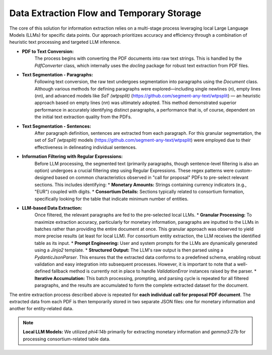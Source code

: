 Data Extraction Flow and Temporary Storage
=================

The core of this solution for information extraction relies on a multi-stage process leveraging local Large Language Models (LLMs) for specific data points. Our approach prioritizes accuracy and efficiency through a combination of heuristic text processing and targeted LLM inference.

* **PDF to Text Conversion:**
    The process begins with converting the PDF documents into raw text strings. This is handled by the `PdfConverter` class, which internally uses the `docling` package for robust text extraction from PDF files.

* **Text Segmentation - Paragraphs:**
    Following text conversion, the raw text undergoes segmentation into paragraphs using the `Document` class. Although various methods for defining paragraphs were explored—including single newlines (`\n`), empty lines (`\n\n`), and advanced models like `SaT (wtpsplit)` (https://github.com/segment-any-text/wtpsplit) — an heuristic approach based on empty lines (`\n\n`) was ultimately adopted. This method demonstrated superior performance in accurately identifying distinct paragraphs, a performance that is, of course, dependent on the initial text extraction quality from the PDFs.

* **Text Segmentation - Sentences:**
    After paragraph definition, sentences are extracted from each paragraph. For this granular segmentation, the set of `SaT (wtpsplit)` models (https://github.com/segment-any-text/wtpsplit) were employed due to their effectiveness in delineating individual sentences.

* **Information Filtering with Regular Expressions:**
    Before LLM processing, the segmented text (primarily paragraphs, though sentence-level filtering is also an option) undergoes a crucial filtering step using Regular Expressions. These regex patterns were custom-designed based on common characteristics observed in "call for proposal" PDFs to pre-select relevant sections. This includes identifying:
    * **Monetary Amounts:** Strings containing currency indicators (e.g., "EUR") coupled with digits.
    * **Consortium Details:** Sections typically related to consortium formation, specifically looking for the table that indicate minimum number of entities.

* **LLM-based Data Extraction:**
    Once filtered, the relevant paragraphs are fed to the pre-selected local LLMs.
    * **Granular Processing:** To maximize extraction accuracy, particularly for monetary information, paragraphs are inputted to the LLMs in batches rather than providing the entire document at once. This granular approach was observed to yield more precise results (at least for local LLM). For consortium entity extraction, the LLM receives the identified table as its input.
    * **Prompt Engineering:** User and system prompts for the LLMs are dynamically generated using a `Jinja2` template.
    * **Structured Output:** The LLM's raw output is then parsed using a `PydanticJsonParser`. This ensures that the extracted data conforms to a predefined schema, enabling robust validation and easy integration into subsequent processes. However, it is important to note that a well-defined fallback method is currently not in place to handle `ValidationError` instances raised by the parser.
    * **Iterative Accumulation:** This batch processing, prompting, and parsing cycle is repeated for all filtered paragraphs, and the results are accumulated to form the complete extracted dataset for the document.

The entire extraction process described above is repeated for **each individual call for proposal PDF document**. The extracted data from each PDF is then temporarily stored in two separate JSON files: one for monetary information and another for entity-related data.

.. note::

    **Local LLM Models:** We utilized `phi4:14b` primarily for extracting monetary information and `gemma3:27b` for processing consortium-related table data.